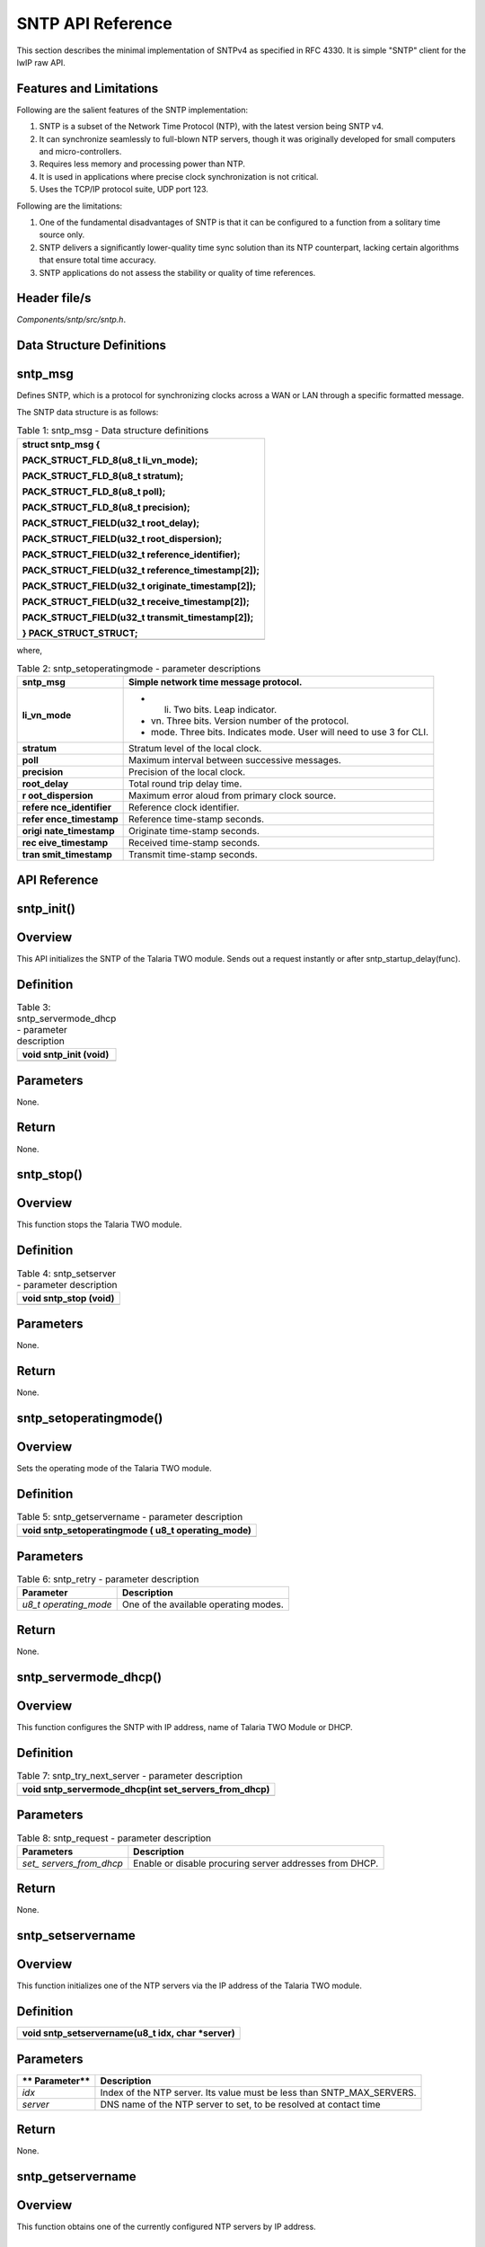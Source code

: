 .. _sntp apiref:

SNTP API Reference
##################

This section describes the minimal implementation of SNTPv4 as specified
in RFC 4330. It is simple "SNTP" client for the lwIP raw API.

Features and Limitations
~~~~~~~~~~~~~~~~~~~~~~~~~

Following are the salient features of the SNTP implementation:

1. SNTP is a subset of the Network Time Protocol (NTP), with the latest
   version being SNTP v4.

2. It can synchronize seamlessly to full-blown NTP servers, though it
   was originally developed for small computers and micro-controllers.

3. Requires less memory and processing power than NTP.

4. It is used in applications where precise clock synchronization is not
   critical.

5. Uses the TCP/IP protocol suite, UDP port 123.

Following are the limitations:

1. One of the fundamental disadvantages of SNTP is that it can be
   configured to a function from a solitary time source only.

2. SNTP delivers a significantly lower-quality time sync solution than
   its NTP counterpart, lacking certain algorithms that ensure total
   time accuracy.

3. SNTP applications do not assess the stability or quality of time
   references.

Header file/s
~~~~~~~~~~~~~~~~~~~~~~~~~

*Components/sntp/src/sntp.h*.

Data Structure Definitions 
~~~~~~~~~~~~~~~~~~~~~~~~~

sntp_msg 
~~~~~~~~~~~~~~~~~~~~~~~~~

Defines SNTP, which is a protocol for synchronizing clocks across a WAN
or LAN through a specific formatted message.

The SNTP data structure is as follows:

.. table:: Table 1: sntp_msg - Data structure definitions

   +-----------------------------------------------------------------------+
   | struct sntp_msg {                                                     |
   |                                                                       |
   | PACK_STRUCT_FLD_8(u8_t li_vn_mode);                                   |
   |                                                                       |
   | PACK_STRUCT_FLD_8(u8_t stratum);                                      |
   |                                                                       |
   | PACK_STRUCT_FLD_8(u8_t poll);                                         |
   |                                                                       |
   | PACK_STRUCT_FLD_8(u8_t precision);                                    |
   |                                                                       |
   | PACK_STRUCT_FIELD(u32_t root_delay);                                  |
   |                                                                       |
   | PACK_STRUCT_FIELD(u32_t root_dispersion);                             |
   |                                                                       |
   | PACK_STRUCT_FIELD(u32_t reference_identifier);                        |
   |                                                                       |
   | PACK_STRUCT_FIELD(u32_t reference_timestamp[2]);                      |
   |                                                                       |
   | PACK_STRUCT_FIELD(u32_t originate_timestamp[2]);                      |
   |                                                                       |
   | PACK_STRUCT_FIELD(u32_t receive_timestamp[2]);                        |
   |                                                                       |
   | PACK_STRUCT_FIELD(u32_t transmit_timestamp[2]);                       |
   |                                                                       |
   | } PACK_STRUCT_STRUCT;                                                 |
   +=======================================================================+
   +-----------------------------------------------------------------------+

where,

.. table:: Table 2: sntp_setoperatingmode - parameter descriptions

   +------------------+---------------------------------------------------+
   | **sntp_msg**     | Simple network time message protocol.             |
   +==================+===================================================+
   | **li_vn_mode**   | -  li. Two bits. Leap indicator.                  |
   |                  |                                                   |
   |                  | -  vn. Three bits. Version number of the          |
   |                  |    protocol.                                      |
   |                  |                                                   |
   |                  | -  mode. Three bits. Indicates mode. User will    |
   |                  |    need to use 3 for CLI.                         |
   +------------------+---------------------------------------------------+
   | **stratum**      | Stratum level of the local clock.                 |
   +------------------+---------------------------------------------------+
   | **poll**         | Maximum interval between successive messages.     |
   +------------------+---------------------------------------------------+
   | **precision**    | Precision of the local clock.                     |
   +------------------+---------------------------------------------------+
   | **root_delay**   | Total round trip delay time.                      |
   +------------------+---------------------------------------------------+
   | **r              | Maximum error aloud from primary clock source.    |
   | oot_dispersion** |                                                   |
   +------------------+---------------------------------------------------+
   | **refere         | Reference clock identifier.                       |
   | nce_identifier** |                                                   |
   +------------------+---------------------------------------------------+
   | **refer          | Reference time-stamp seconds.                     |
   | ence_timestamp** |                                                   |
   +------------------+---------------------------------------------------+
   | **origi          | Originate time-stamp seconds.                     |
   | nate_timestamp** |                                                   |
   +------------------+---------------------------------------------------+
   | **rec            | Received time-stamp seconds.                      |
   | eive_timestamp** |                                                   |
   +------------------+---------------------------------------------------+
   | **tran           | Transmit time-stamp seconds.                      |
   | smit_timestamp** |                                                   |
   +------------------+---------------------------------------------------+

API Reference
~~~~~~~~~~~~~~~~~~~~~~~~~

sntp_init()
~~~~~~~~~~~~~~~~~~~~~~~~~

Overview
~~~~~~~~

This API initializes the SNTP of the Talaria TWO module. Sends out a
request instantly or after sntp_startup_delay(func).

Definition
~~~~~~~~~~

.. table:: Table 3: sntp_servermode_dhcp - parameter description

   +-----------------------------------------------------------------------+
   | void sntp_init (void)                                                 |
   +=======================================================================+
   +-----------------------------------------------------------------------+

Parameters
~~~~~~~~~~

None.

Return
~~~~~~

None.

sntp_stop()
~~~~~~~~~~~~~~~~~~~~~~~~~

.. _overview-1:

Overview 
~~~~~~~~~

This function stops the Talaria TWO module.

.. _definition-1:

Definition
~~~~~~~~~~

.. table:: Table 4: sntp_setserver - parameter description

   +-----------------------------------------------------------------------+
   | void sntp_stop (void)                                                 |
   +=======================================================================+
   +-----------------------------------------------------------------------+

.. _parameters-1:

Parameters
~~~~~~~~~~

None.

.. _return-1:

Return 
~~~~~~~

None.

sntp_setoperatingmode()
~~~~~~~~~~~~~~~~~~~~~~~~~

.. _overview-2:

Overview 
~~~~~~~~~

Sets the operating mode of the Talaria TWO module.

.. _definition-2:

Definition 
~~~~~~~~~~~

.. table:: Table 5: sntp_getservername - parameter description

   +-----------------------------------------------------------------------+
   | void sntp_setoperatingmode ( u8_t operating_mode)                     |
   +=======================================================================+
   +-----------------------------------------------------------------------+

.. _parameters-2:

Parameters
~~~~~~~~~~

.. table:: Table 6: sntp_retry - parameter description

   +---------------------+------------------------------------------------+
   | **Parameter**       | **Description**                                |
   +=====================+================================================+
   | *u8_t               | One of the available operating modes.          |
   | operating_mode*     |                                                |
   +---------------------+------------------------------------------------+

.. _return-2:

Return
~~~~~~

None.

sntp_servermode_dhcp()
~~~~~~~~~~~~~~~~~~~~~~~~~

.. _overview-3:

Overview
~~~~~~~~

This function configures the SNTP with IP address, name of Talaria TWO
Module or DHCP.

.. _definition-3:

Definition 
~~~~~~~~~~~

.. table:: Table 7: sntp_try_next_server - parameter description

   +-----------------------------------------------------------------------+
   | void sntp_servermode_dhcp(int set_servers_from_dhcp)                  |
   +=======================================================================+
   +-----------------------------------------------------------------------+

.. _parameters-3:

Parameters
~~~~~~~~~~

.. table:: Table 8: sntp_request - parameter description

   +--------------------+-------------------------------------------------+
   | **Parameters**     | **Description**                                 |
   +====================+=================================================+
   | *set_              | Enable or disable procuring server addresses    |
   | servers_from_dhcp* | from DHCP.                                      |
   +--------------------+-------------------------------------------------+

.. _return-3:

Return
~~~~~~

None.

sntp_setservername
~~~~~~~~~~~~~~~~~~~~~~~~~

.. _overview-4:

Overview
~~~~~~~~

This function initializes one of the NTP servers via the IP address of
the Talaria TWO module.

.. _definition-4:

Definition 
~~~~~~~~~~~

+-----------------------------------------------------------------------+
| void sntp_setservername(u8_t idx, char \*server)                      |
+=======================================================================+
+-----------------------------------------------------------------------+

.. _parameters-4:

Parameters
~~~~~~~~~~

+-------------+--------------------------------------------------------+
| **          | **Description**                                        |
| Parameter** |                                                        |
+=============+========================================================+
| *idx*       | Index of the NTP server. Its value must be less than   |
|             | SNTP_MAX_SERVERS.                                      |
+-------------+--------------------------------------------------------+
| *server*    | DNS name of the NTP server to set, to be resolved at   |
|             | contact time                                           |
+-------------+--------------------------------------------------------+

.. _return-4:

Return
~~~~~~

None.

sntp_getservername
~~~~~~~~~~~~~~~~~~~~~~~~~

.. _overview-5:

Overview
~~~~~~~~

This function obtains one of the currently configured NTP servers by IP
address.

.. _definition-5:

Definition 
~~~~~~~~~~~

+-----------------------------------------------------------------------+
| char \* sntp_getservername(u8_t idx)                                  |
+=======================================================================+
+-----------------------------------------------------------------------+

.. _parameters-5:

Parameters
~~~~~~~~~~

+------------+---------------------------------------------------------+
| **P        | **Description**                                         |
| arameter** |                                                         |
+============+=========================================================+
| *idx*      | Index of the NTP server.                                |
+------------+---------------------------------------------------------+

.. _return-5:

Return
~~~~~~

Success: IP address of the indexed NTP server.

Error: NULL. NTP server has not been configured by name (or at all).

sntp_retry
~~~~~~~~~~~~~~~~~~~~~~~~~

.. _overview-6:

Overview
~~~~~~~~

This function sends a new request with increased retry timeout.

.. _definition-6:

Definition 
~~~~~~~~~~~

+-----------------------------------------------------------------------+
| static void sntp_retry(void\* arg)                                    |
+=======================================================================+
+-----------------------------------------------------------------------+

.. _parameters-6:

Parameters
~~~~~~~~~~

+-------------+--------------------------------------------------------+
| **          | **Description**                                        |
| Parameter** |                                                        |
+=============+========================================================+
| *arg*       | Unused (only necessary to conform to sys_timeout).     |
+-------------+--------------------------------------------------------+

.. _return-6:

Return
~~~~~~

None.

sntp_try_next_server
~~~~~~~~~~~~~~~~~~~~~~~~~

.. _overview-7:

Overview
~~~~~~~~

This function tries the next server or retries the current server with
increased retry timeout.

.. _definition-7:

Definition 
~~~~~~~~~~~

+-----------------------------------------------------------------------+
| static void sntp_try_next_server(void\* arg)                          |
+=======================================================================+
+-----------------------------------------------------------------------+

.. _parameters-7:

Parameters
~~~~~~~~~~

+--------------+-------------------------------------------------------+
| *            | **Description**                                       |
| *Parameter** |                                                       |
+==============+=======================================================+
| *arg*        | Unused (only necessary to conform to sys_timeout).    |
+--------------+-------------------------------------------------------+

.. _return-7:

Return
~~~~~~

None.

sntp_request
~~~~~~~~~~~~~~~~~~~~~~~~~

.. _overview-8:

Overview
~~~~~~~~

This function sends out an SNTP request to the server.

.. _definition-8:

Definition 
~~~~~~~~~~~

+-----------------------------------------------------------------------+
| static void sntp_request(void \*arg)                                  |
+=======================================================================+
+-----------------------------------------------------------------------+

.. _parameters-8:

Parameters
~~~~~~~~~~

+--------------+-------------------------------------------------------+
| *            | **Description**                                       |
| *Parameter** |                                                       |
+==============+=======================================================+
| *arg*        | Unused (only necessary to conform to sys_timeout).    |
+--------------+-------------------------------------------------------+

.. _return-8:

Return
~~~~~~

None.

Example Application
~~~~~~~~~~~~~~~~~~~~~~~~~

For the example codes, refer: *component\\sntp_src.c* application.
